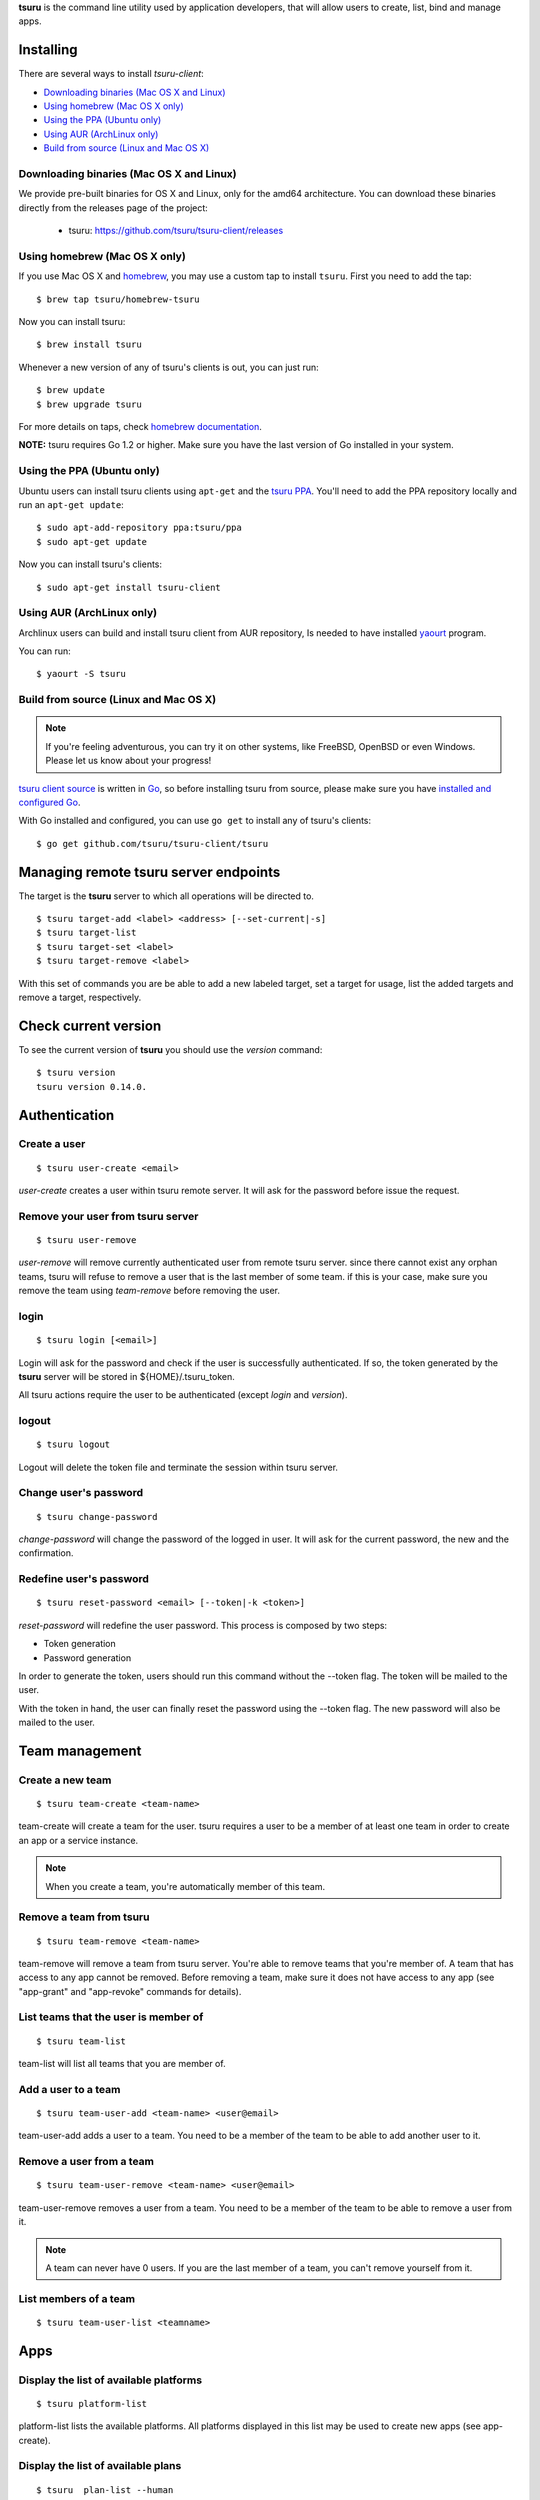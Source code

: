 .. Copyright 2015 tsuru-client authors. All rights reserved.
   Use of this source code is governed by a BSD-style
   license that can be found in the LICENSE file.

**tsuru** is the command line utility used by application developers, that
will allow users to create, list, bind and manage apps.

Installing
==========

There are several ways to install `tsuru-client`:

- `Downloading binaries (Mac OS X and Linux)`_
- `Using homebrew (Mac OS X only)`_
- `Using the PPA (Ubuntu only)`_
- `Using AUR (ArchLinux only)`_
- `Build from source (Linux and Mac OS X)`_

Downloading binaries (Mac OS X and Linux)
-----------------------------------------

We provide pre-built binaries for OS X and Linux, only for the amd64
architecture. You can download these binaries directly from the releases page
of the project:

    * tsuru: https://github.com/tsuru/tsuru-client/releases

Using homebrew (Mac OS X only)
------------------------------

If you use Mac OS X and `homebrew <http://mxcl.github.com/homebrew/>`_, you may
use a custom tap to install ``tsuru``. First you need to add the tap:

.. highlight:: bash

::

    $ brew tap tsuru/homebrew-tsuru

Now you can install tsuru:

.. highlight:: bash

::

    $ brew install tsuru

Whenever a new version of any of tsuru's clients is out, you can just run:

.. highlight:: bash

::

    $ brew update
    $ brew upgrade tsuru

For more details on taps, check `homebrew documentation
<https://github.com/Homebrew/homebrew/wiki/brew-tap>`_.

**NOTE:** tsuru requires Go 1.2 or higher. Make sure you have the last version
of Go installed in your system.

Using the PPA (Ubuntu only)
---------------------------

Ubuntu users can install tsuru clients using ``apt-get`` and the `tsuru PPA
<https://launchpad.net/~tsuru/+archive/ppa>`_. You'll need to add the PPA
repository locally and run an ``apt-get update``:

.. highlight:: bash

::

    $ sudo apt-add-repository ppa:tsuru/ppa
    $ sudo apt-get update

Now you can install tsuru's clients:

.. highlight:: bash

::

    $ sudo apt-get install tsuru-client

Using AUR (ArchLinux only)
--------------------------

Archlinux users can build and install tsuru client from AUR repository,
Is needed to have installed `yaourt <http://archlinux.fr/yaourt-en>`_ program.

You can run:


.. highlight:: bash

::

    $ yaourt -S tsuru

Build from source (Linux and Mac OS X)
--------------------------------------

.. note::

    If you're feeling adventurous, you can try it on other systems, like
    FreeBSD, OpenBSD or even Windows. Please let us know about your progress!

`tsuru client source <https://github.com/tsuru/tsuru-client>`_ is written in `Go
<http://golang.org>`_, so before installing tsuru from source, please make sure
you have `installed and configured Go <http://golang.org/doc/install>`_.

With Go installed and configured, you can use ``go get`` to install any of
tsuru's clients:

.. highlight:: bash

::

    $ go get github.com/tsuru/tsuru-client/tsuru

Managing remote tsuru server endpoints
======================================

The target is the **tsuru** server to which all operations will be directed to.

.. highlight:: bash

::

    $ tsuru target-add <label> <address> [--set-current|-s]
    $ tsuru target-list
    $ tsuru target-set <label>
    $ tsuru target-remove <label>

With this set of commands you are be able to add a new labeled target,
set a target for usage, list the added targets and remove a target, respectively.

Check current version
=====================

To see the current version of **tsuru** you should use the `version` command:

.. highlight:: bash

::

    $ tsuru version
    tsuru version 0.14.0.

Authentication
==============

Create a user
-------------

.. highlight:: bash

::

    $ tsuru user-create <email>

`user-create` creates a user within tsuru remote server. It will ask for the password before issue the request.

Remove your user from tsuru server
----------------------------------

.. highlight:: bash

::

    $ tsuru user-remove

`user-remove` will remove currently authenticated user from remote tsuru server. since there cannot exist any orphan teams, tsuru will refuse to remove a user that is the last member of some team. if this is your case, make sure you remove the team using `team-remove` before removing the user.

login
-----

.. highlight:: bash

::

    $ tsuru login [<email>]

Login will ask for the password and check if the user is successfully
authenticated. If so, the token generated by the **tsuru** server will be stored
in ${HOME}/.tsuru_token.

All tsuru actions require the user to be authenticated (except `login` and `version`).

logout
------

.. highlight:: bash

::

    $ tsuru logout

Logout will delete the token file and terminate the session within tsuru server.

Change user's password
----------------------

.. highlight:: bash

::

    $ tsuru change-password

`change-password` will change the password of the logged in user.
It will ask for the current password, the new and the confirmation.

Redefine user's password
------------------------

.. highlight:: bash

::

    $ tsuru reset-password <email> [--token|-k <token>]

`reset-password` will redefine the user password.
This process is composed by two steps:

- Token generation
- Password generation

In order to generate the token, users should run this command without the --token flag.
The token will be mailed to the user.

With the token in hand, the user can finally reset the password using the --token flag.
The new password will also be mailed to the user.

Team management
===============

Create a new team
-----------------

.. highlight:: bash

::

    $ tsuru team-create <team-name>

team-create will create a team for the user. tsuru requires a user to be a member of at least one team in order to create an app or a service instance.

.. note::

    When you create a team, you're automatically member of this team.

Remove a team from tsuru
------------------------

.. highlight:: bash

::

    $ tsuru team-remove <team-name>

team-remove will remove a team from tsuru server. You're able to remove teams that you're member of. A team that has access to any app cannot be removed. Before removing a team, make sure it does not have access to any app (see "app-grant" and "app-revoke" commands for details).

List teams that the user is member of
-------------------------------------

.. highlight:: bash

::

    $ tsuru team-list

team-list will list all teams that you are member of.

Add a user to a team
--------------------

.. highlight:: bash

::

    $ tsuru team-user-add <team-name> <user@email>

team-user-add adds a user to a team. You need to be a member of the team to be able to add another user to it.

Remove a user from a team
-------------------------

.. highlight:: bash

::


    $ tsuru team-user-remove <team-name> <user@email>

team-user-remove removes a user from a team. You need to be a member of the team to be able to remove a user from it.

.. note::

    A team can never have 0 users. If you are the last member of a team, you can't remove yourself from it.

List members of a team
----------------------

.. highlight:: bash

::

    $ tsuru team-user-list <teamname>

Apps
====

Display the list of available platforms
---------------------------------------

.. highlight:: bash

::

    $ tsuru platform-list

platform-list lists the available platforms. All platforms displayed in this list may be used to create new apps (see app-create).

Display the list of available plans
-----------------------------------

.. highlight:: bash

::

    $ tsuru  plan-list --human
    +-------------+---------+---------+-----------+---------+
    | Name        | Memory  | Swap    | Cpu Share | Default |
    +-------------+---------+---------+-----------+---------+
    | default     | 512 MB  | 1024 MB | 1024      | true    |
    +-------------+---------+---------+-----------+---------+

plan-list lists available plans that can be used when creating an app.

Create an app
-------------

.. highlight:: bash

::

    $ tsuru app-create <appname> <platform> [--plan/-p plan_name] [--team/-t team_owner]

`app-create` will create a new app using the given name and platform. For tsuru, a platform is provisioner dependent. To check the available platforms, use the command "platform-list" and to add a platform use the command "platform-add".

In order to create an app, you need to be member of at least one team. All teams that you are member (see "tsuru team-list") will be able to access the app.

The ``platform`` parameter is the name of the platform to be used when creating
the app. This will definer how tsuru understands and executes your app. The list
of available platforms can be found running ``tsuru platform-list``.

The ``--plan`` parameter defines the plan to be used. The plan specifies how
computational resources are allocated to your application. Typically this means
limits for memory and swap usage, and how much cpu share is allocated. The list of
available plans can be found running ``tsuru plan-list``.

If this parameter is not informed, tsuru will choose the plan with the ``default``
flag set to true.

The ``team`` parameter describes which team is responsible for the created app,
this is only needed if the current user belongs to more than one team, in which
case this parameter will be mandatory.

Remove an app
-------------

.. highlight:: bash

::

    $ tsuru app-remove [-a/--app appname]

`app-remove` removes an app. If the app is bound to any service instance, all binds will be removed before the app gets deleted (see "tsuru unbind"). You need to be a member of a team that has access to the app to be able to remove it (you are able to remove any app that you see in "tsuru app-list").

Listing your apps
-----------------

.. highlight:: bash

::

    $ tsuru app-list
    +-------------+-------------------------+-------------------------------------------+
    | Application | Units State Summary     | Ip                                        |
    +-------------+-------------------------+-------------------------------------------+
    | myblog      | 1 of 1 units in-service | myblog-838381.us-east-1-elb.amazonaws.com |
    +-------------+-------------------------+-------------------------------------------+

`app-list` will list all apps that you have access to.
App access is controlled by teams.
If your team has access to an app, then you have access to it.

Display information about an app
--------------------------------

.. highlight:: bash

::

    $ tsuru app-info [-a/--app name]

`app-info` will display some informations about an specific app (its state, platform, git repository, etc.). You need to be a member of a team that access to the app to be able to see informations about it.

See app's logs
--------------

.. highlight:: bash

::

    $ tsuru app-log [-a/--app appname] [-l/--lines numberOfLines] [-s/--source source] [-f/--follow]

Log will show log entries for an app. These logs are not related to the code of the app itself, but to actions of the app in tsuru server (deployments, restarts, etc.).

The --app flag is optional, see "Guessing app names" section for more details. The --lines flag is optional and by default its value is 10. The --source flag is optional.

Stop the app's application
--------------------------

.. highlight:: bash

::

    $ tsuru app-stop [-a/--app appname]

app-stop will stop the application.

Start the app's application
---------------------------

.. highlight:: bash

::

    $ tsuru app-start [-a/--app appname]

app-start will start the application.

Restart the app's application
-----------------------------

.. highlight:: bash

::

    $ tsuru app-restart [-a/--app appname]

app-restart will restart the application (as defined in Procfile) of the application.

Add new units to the app
------------------------

.. highlight:: bash

::

    $ tsuru unit-add <# of units> [-a/--app appname]

unit-add will add new units (instances) to an app. You need to have access to the app to be able to add new units to it.

Remove units from the app
-------------------------

.. highlight:: bash

::

    $ tsuru unit-remove <# of units> [-a/--app appname]

unit-remove will remove units (instances) from an app. You need to have access to the app to be able to remove units from it.

Swap the routing between two apps
---------------------------------

.. highlight:: bash

::

    $ tsuru app-swap <app1> <app2>

app-swap will swap the routing between two apps enabling blue/green deploy, zero downtime and make the rollbacks easier.

Change the app team owner
-------------------------

.. highlight:: bash

::

    $ tsuru app-set-team-owner <new-team-owner> [-a/--app appname]

Allow a team to access an app
-----------------------------

.. highlight:: bash

::

    $ tsuru app-grant <team-name> [-a/--app appname]

app-grant will allow a team to access an app. You need to be a member of a team that has access to the app to allow another team to access it.

Revoke from a team access to an app
-----------------------------------

.. highlight:: bash

::

    $ tsuru app-revoke <team-name> [-a/--app appname]

app-revoke will revoke the permission to access an app from a team. You need to have access to the app to revoke access from a team.

An app cannot be orphaned, so it will always have at least one authorized team.

Run an arbitrary command in the app machine
-------------------------------------------

.. highlight:: bash

::

    $ tsuru app-run <command> [commandarg1] [commandarg2] ... [commandargn] [-a/--app appname]

Run will run an arbitrary command in the app machine. Base directory for all commands is the root of the app. For example, in a Django app, "tsuru run" may show the following output:

.. highlight:: bash

::

    $ tsuru run polls ls
    app.yaml
    brogui
    deploy
    foo
    __init__.py
    __init__.pyc
    main.go
    manage.py
    settings.py
    settings.pyc
    templates
    urls.py
    urls.pyc

Deploy
------

.. highlight:: bash

::

    $ tsuru app-deploy [-a/--app <appname>] <file-or-dir-1> [file-or-dir-2] ... [file-or-dir-n]

`app-deploy` deploys set of files and/or directories to tsuru server. Some examples of calls are:

.. highlight:: bash

::

    $ tsuru app-deploy .
    $ tsuru app-deploy myfile.jar Procfile

Public Keys
===========

Add SSH public key to tsuru's git server
----------------------------------------

.. highlight:: bash

::

    $ tsuru key-add <key-name> <key-file>

key-add sends your public key to tsuru's git server.
The key will be added to the current logged in user.

Remove SSH public key from tsuru's git server
---------------------------------------------

.. highlight:: bash

::

    $ tsuru key-remove <key-name>

key-remove removes your public key from tsuru's git server.
The key will be removed from the current logged in user.

List SSH public keys
--------------------

.. highlight:: bash

::

    $ tsuru key-list

key-list lists the public keys registered in the current user account.

Services
========

List available services and instances
-------------------------------------

.. highlight:: bash

::

    $ tsuru service-list
    +----------+-----------+
    | Services | Instances |
    +----------+-----------+
    | mysql    |           |
    +----------+-----------+

service-list will retrieve and display a list of services that the user has access to. If the user has any instance of services, it will be displayed by this command too.

Create a new service instance
-----------------------------

.. highlight:: bash

::

    $ tsuru service-add <servicename> <serviceinstancename> [plan] [-t/--owner-team <team>]

service-add creates a new service instance.

Remove a service instance
-------------------------

.. highlight:: bash

::

    $ tsuru service-remove <serviceinstancename> [--assume-yes]

service-remove will destroy a service instance. It can't remove a service instance that is bound to an app, so before remove a service instance, make sure there is no apps bound to it (see "service-info" command).

Display information about a service
-----------------------------------

    $ tsuru service-info <service-name>

service-info will display a list of all instances of a given service (that the user has access to), and apps bound to these instances.


.. highlight:: bash

::

    $ tsuru service-info mysql
    Info for "mysql"
    +-----------+-------+
    | Instances | Apps  |
    +-----------+-------+
    | newmysql  |       |
    +-----------+-------+
    $ tsuru bind newmysql myapp
    ...
    $ tsuru service-info mysql
    Info for "mysql"
    +-----------+-------+
    | Instances | Apps  |
    +-----------+-------+
    | newmysql  | myapp |
    +-----------+-------+

Check if a service instance is up
---------------------------------

.. highlight:: bash

::

    $ tsuru service-status <instance-name>

service-status will display the status of the given service instance. For now, it checks only if the instance is "up" (receiving connections) or "down" (refusing connections).

Display the documentation of a service
--------------------------------------

.. highlight:: bash

::

    $ tsuru service-doc <service-name>

service-doc will display the documentation of a service.

Bind an application to a service instance
-----------------------------------------

.. highlight:: bash

::

    $ tsuru service-bind <service_instance_name> [--app appname]

service-bind will bind an application to a service instance (see service-add for more details on how to create a service instance).

When binding an application to a service instance, tsuru will add new environment variables to the app. All environment variables exported by bind will be private (not accessible via env-get).

Unbind an application from a service instance
---------------------------------------------

.. highlight:: bash

::

    $ tsuru service-unbind <service_instance_name> [--app appname]

service-unbind will unbind an application from a service instance. After unbinding, the instance will not be available anymore. For example, when unbinding an application from a MySQL service, the app would lose access to the database.

Guessing app names
==================

In some app-related commands (app-remove, app-info, app-grant, app-revoke,
log, run, restart, env-get, env-set, env-unset, bind and unbind), there is an
optional parameter --app, used to specify the name of the app.

The --app parameter is optional, if omitted, tsuru will try to "guess" the
name of the app based in the configuration of the git repository. It will try
to find a remove labeled "tsuru", and parse its url.

For example, if the file ".git/config" in you git repository contains the
following remote declaration:

.. highlight:: bash

::

    [remote "tsuru"]
    url = git@tsuruhost.com:gopher.git
    fetch = +refs/heads/*:refs/remotes/tsuru/*

When you run "tsuru app-info" without specifying the app, tsuru would display
information for the app "gopher".

Token
=====

tsuru users have a API key that enables authentication that don't required interaction.
The key never expires, to regenerate the API key you should use the command ``token-regenerate``.

.. highlight:: bash

::

    $ tsuru token-regenerate

To view the current key just use the command ``token-show``.

.. highlight:: bash

::

    $ tsuru token-show

Environment variables
=====================

All configurations in tsuru are handled by the use of environment variables.
If you need to connect with a third party service, e.g. twitter’s API,
you are probably going to need some extra configurations, like client_id.
In tsuru, you can export those as environment variables,
visible only by your application’s processes.

env-set
-------

.. highlight:: bash

::

    $ tsuru env-set <NAME=value> [NAME=value] ... [-a/--app appname]

This command sets environment variables for an app.

env-get
-------

.. highlight:: bash

::

    $ tsuru env-get [-a/--app appname] [ENVIRONMENT_VARIABLE1] [ENVIRONMENT_VARIABLE2] ...

This command retrieves environment variables for an app.

env-unset
---------

.. highlight:: bash

::

    $ tsuru env-unset <ENVIRONMENT_VARIABLE1> [ENVIRONMENT_VARIABLE2] ... [ENVIRONMENT_VARIABLEN] [-a/--app appname]

This command unsets environment variables for an app.

Plugin management
=================

Installing a plugin
-------------------

Let's install a plugin. There are two ways to install.  The first way is to
move your plugin to ``$HOME/.tsuru/plugins``.  The other way is to use ``tsuru
plugin-install`` command.


.. highlight:: bash

::

    $ tsuru plugin-install <plugin-name> <plugin-url>

``tsuru plugin-install`` will download the plugin file to
``$HOME/.tsuru/plugins``.  The syntax for this command is:

Listing installed plugins
-------------------------

.. highlight:: bash

::

    $ tsuru plugin-list
    plugin1
    plugin2

``plugin-list`` lists all installed plugins.

Executing a plugin
------------------

To execute a plugin just follow this pattern ``tsuru <plugin-name> <args>``:

.. highlight:: bash

::

    $ tsuru <plugin-name>
    <plugin-output>

Removing a plugin
-----------------

To remove a plugin just use the ``tsuru plugin-remove`` command passing the
name of the plugin as argument:

.. highlight:: bash

::

    $ tsuru plugin-remove <plugin-name>
    Plugin "<plugin-name>" successfully removed!

CNAME management
================

Add a CNAME to the app
----------------------

.. highlight:: bash

::

    $ tsuru cname-add <cname> [-a/--app appname]

cname-add will add a CNAME to the app. It will not manage any DNS register, it's up to the user to create the DNS register. Once the app contains a custom CNAME, it will be displayed by "app-list" and "app-info".

Remove a CNAME from the app
---------------------------

.. highlight:: bash

::

    $ tsuru cname-remove [-a/--app appname]

cname-remove undoes the change that cname-add does. After unsetting the CNAME from the app, "app-list" and "app-info" will display the internal, unfriendly address that tsuru uses.

Auto Scale
==========

Configure auto scale
--------------------

.. highlight:: bash

::

    $ tsuru autoscale-config [-a/--app appname] [--max-units unitsnumber] [--min-units unitsnumber] [--increase-step unitsnumber] [--increase-wait-time seconds] [--increase-expression expression] [--decrease-wait-time seconds] [--decrease-expression expression] [--enabled]

Enable auto scale
-----------------

.. highlight:: bash

::

    $ tsuru autoscale-enable [-a/--app appname]

Disable auto scale
------------------

.. highlight:: bash

::

    $ tsuru autoscale-disable [-a/--app appname]
